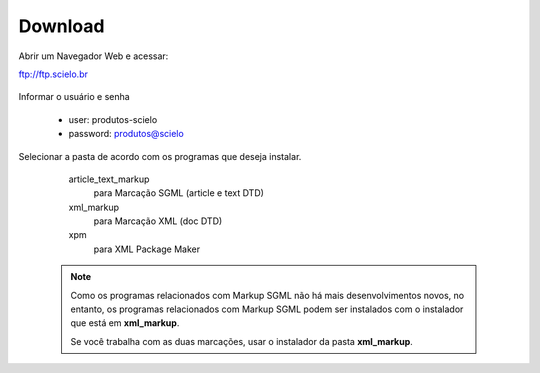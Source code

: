 .. pcprograms documentation master file, created by
   You can adapt this file completely to your liking, but it should at least
   contain the root `toctree` directive.

========
Download
========

Abrir um Navegador Web e acessar:

ftp://ftp.scielo.br

  .. image:: img/howtoinstall_download1.png


Informar o usuário e senha

  - user: produtos-scielo
  - password: produtos@scielo


  .. image:: img/howtoinstall_download2.png


Selecionar a pasta de acordo com os programas que deseja instalar.

    article_text_markup
      para Marcação SGML (article e text DTD)

    xml_markup
      para Marcação XML (doc DTD)

    xpm
      para XML Package Maker



  .. image:: img/howtoinstall_download3.png


  .. note:: 

    Como os programas relacionados com Markup SGML não há mais desenvolvimentos novos, no entanto, os programas relacionados com Markup SGML podem ser instalados com o instalador que está em **xml_markup**.

    Se você trabalha com as duas marcações, usar o instalador da pasta **xml_markup**.

